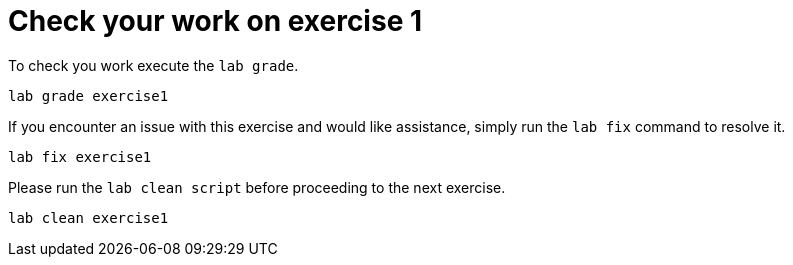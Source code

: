 [#check]
= Check your work on exercise 1

To check you work execute the `lab grade`.

[source,sh,role=execute,subs="attributes"]
----
lab grade exercise1
----

If you encounter an issue with this exercise and would like assistance, simply run the `lab fix` command to resolve it.

[source,sh,role=execute,subs="attributes"]
----
lab fix exercise1
----

Please run the `lab clean script` before proceeding to the next exercise.
[source,sh,role=execute,subs="attributes"]
----
lab clean exercise1
----